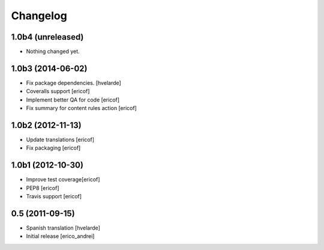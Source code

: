 Changelog
-----------
1.0b4 (unreleased)
^^^^^^^^^^^^^^^^^^

- Nothing changed yet.


1.0b3 (2014-06-02)
^^^^^^^^^^^^^^^^^^

* Fix package dependencies.
  [hvelarde]

* Coveralls support [ericof]

* Implement better QA for code [ericof]

* Fix summary for content rules action [ericof]


1.0b2 (2012-11-13)
^^^^^^^^^^^^^^^^^^^

* Update translations [ericof]

* Fix packaging [ericof]

1.0b1 (2012-10-30)
^^^^^^^^^^^^^^^^^^^

* Improve test coverage[ericof]

* PEP8 [ericof]

* Travis support [ericof]


0.5 (2011-09-15)
^^^^^^^^^^^^^^^^^^^^

* Spanish translation [hvelarde]

* Initial release [erico_andrei]
